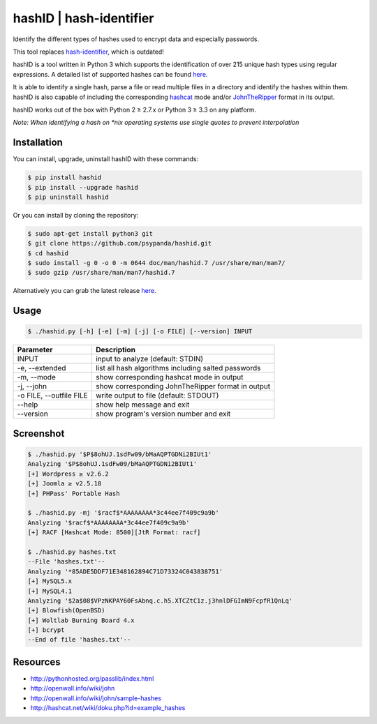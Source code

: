 hashID \| hash-identifier
=========================

Identify the different types of hashes used to encrypt data and especially passwords.

This tool replaces `hash-identifier <http://code.google.com/p/hash-identifier/>`__, which
is outdated!

hashID is a tool written in Python 3 which supports the
identification of over 215 unique hash types using regular expressions.
A detailed list of supported hashes can be found
`here <https://github.com/psypanda/hashID/blob/master/doc/hashinfo.xlsx>`__.

It is able to identify a single hash, parse a file or read multiple
files in a directory and identify the hashes within them.
hashID is also capable of including the corresponding
`hashcat <https://hashcat.net/oclhashcat/>`__ mode and/or
`JohnTheRipper <http://www.openwall.com/john/>`__ format in its output.

hashID works out of the box with Python 2 ≥ 2.7.x or Python 3 ≥ 3.3 on any platform.

*Note: When identifying a hash on *nix operating systems use single
quotes to prevent interpolation*

Installation
------------

You can install, upgrade, uninstall hashID with these commands:

.. code:: console

    $ pip install hashid
    $ pip install --upgrade hashid
    $ pip uninstall hashid

Or you can install by cloning the repository:

.. code:: console

    $ sudo apt-get install python3 git
    $ git clone https://github.com/psypanda/hashid.git
    $ cd hashid
    $ sudo install -g 0 -o 0 -m 0644 doc/man/hashid.7 /usr/share/man/man7/
    $ sudo gzip /usr/share/man/man7/hashid.7

Alternatively you can grab the latest release
`here <https://github.com/psypanda/hashID/releases>`__.

Usage
-----

.. code:: console

    $ ./hashid.py [-h] [-e] [-m] [-j] [-o FILE] [--version] INPUT

+---------------------------+-------------------------------------------------------+
| Parameter                 | Description                                           |
+===========================+=======================================================+
| INPUT                     | input to analyze (default: STDIN)                     |
+---------------------------+-------------------------------------------------------+
| -e, --extended            | list all hash algorithms including salted passwords   |
+---------------------------+-------------------------------------------------------+
| -m, --mode                | show corresponding hashcat mode in output             |
+---------------------------+-------------------------------------------------------+
| -j, --john                | show corresponding JohnTheRipper format in output     |
+---------------------------+-------------------------------------------------------+
| -o FILE, --outfile FILE   | write output to file (default: STDOUT)                |
+---------------------------+-------------------------------------------------------+
| --help                    | show help message and exit                            |
+---------------------------+-------------------------------------------------------+
| --version                 | show program's version number and exit                |
+---------------------------+-------------------------------------------------------+

Screenshot
----------

.. code:: console

    $ ./hashid.py '$P$8ohUJ.1sdFw09/bMaAQPTGDNi2BIUt1'
    Analyzing '$P$8ohUJ.1sdFw09/bMaAQPTGDNi2BIUt1'
    [+] Wordpress ≥ v2.6.2
    [+] Joomla ≥ v2.5.18
    [+] PHPass' Portable Hash

    $ ./hashid.py -mj '$racf$*AAAAAAAA*3c44ee7f409c9a9b'
    Analyzing '$racf$*AAAAAAAA*3c44ee7f409c9a9b'
    [+] RACF [Hashcat Mode: 8500][JtR Format: racf]

    $ ./hashid.py hashes.txt
    --File 'hashes.txt'--
    Analyzing '*85ADE5DDF71E348162894C71D73324C043838751'
    [+] MySQL5.x
    [+] MySQL4.1
    Analyzing '$2a$08$VPzNKPAY60FsAbnq.c.h5.XTCZtC1z.j3hnlDFGImN9FcpfR1QnLq'
    [+] Blowfish(OpenBSD)
    [+] Woltlab Burning Board 4.x
    [+] bcrypt
    --End of file 'hashes.txt'--

Resources
---------

-  http://pythonhosted.org/passlib/index.html
-  http://openwall.info/wiki/john
-  http://openwall.info/wiki/john/sample-hashes
-  http://hashcat.net/wiki/doku.php?id=example\_hashes
